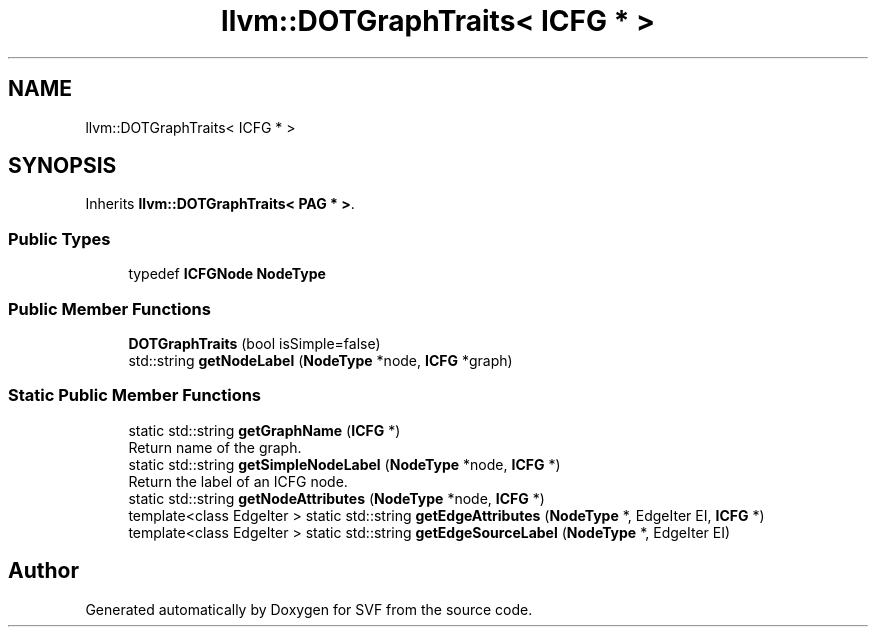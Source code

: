.TH "llvm::DOTGraphTraits< ICFG * >" 3 "Sun Feb 14 2021" "SVF" \" -*- nroff -*-
.ad l
.nh
.SH NAME
llvm::DOTGraphTraits< ICFG * >
.SH SYNOPSIS
.br
.PP
.PP
Inherits \fBllvm::DOTGraphTraits< PAG * >\fP\&.
.SS "Public Types"

.in +1c
.ti -1c
.RI "typedef \fBICFGNode\fP \fBNodeType\fP"
.br
.in -1c
.SS "Public Member Functions"

.in +1c
.ti -1c
.RI "\fBDOTGraphTraits\fP (bool isSimple=false)"
.br
.ti -1c
.RI "std::string \fBgetNodeLabel\fP (\fBNodeType\fP *node, \fBICFG\fP *graph)"
.br
.in -1c
.SS "Static Public Member Functions"

.in +1c
.ti -1c
.RI "static std::string \fBgetGraphName\fP (\fBICFG\fP *)"
.br
.RI "Return name of the graph\&. "
.ti -1c
.RI "static std::string \fBgetSimpleNodeLabel\fP (\fBNodeType\fP *node, \fBICFG\fP *)"
.br
.RI "Return the label of an ICFG node\&. "
.ti -1c
.RI "static std::string \fBgetNodeAttributes\fP (\fBNodeType\fP *node, \fBICFG\fP *)"
.br
.ti -1c
.RI "template<class EdgeIter > static std::string \fBgetEdgeAttributes\fP (\fBNodeType\fP *, EdgeIter EI, \fBICFG\fP *)"
.br
.ti -1c
.RI "template<class EdgeIter > static std::string \fBgetEdgeSourceLabel\fP (\fBNodeType\fP *, EdgeIter EI)"
.br
.in -1c

.SH "Author"
.PP 
Generated automatically by Doxygen for SVF from the source code\&.
